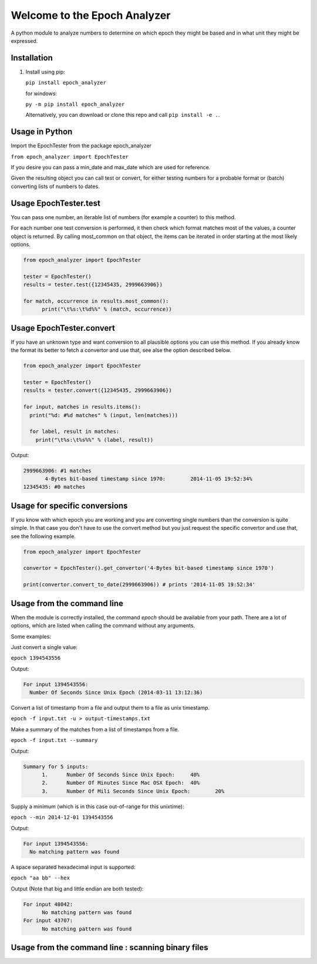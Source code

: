 =============================
Welcome to the Epoch Analyzer
=============================

.. image:: https://travis-ci.org/martinvw/epoch-analyzer.png?branch=master
    :target: https://travis-ci.org/martinvw/epoch-analyzer

.. image:: https://coveralls.io/repos/martinvw/epoch-analyzer/badge.png?branch=master
  :target: https://coveralls.io/r/martinvw/epoch-analyzer?branch=master

A python module to analyze numbers to determine on which epoch they might be based and in what unit they might be expressed.

Installation
------------

1. Install using pip:

   ``pip install epoch_analyzer``

   for windows:

   ``py -m pip install epoch_analyzer``

   Alternatively, you can download or clone this repo and call ``pip install -e .``.

Usage in Python
---------------

Import the EpochTester from the package epoch_analyzer

``from epoch_analyzer import EpochTester``

If you desire you can pass a min_date and max_date which are used for reference.

Given the resulting object you can call test or convert, for either testing numbers for a probable format or (batch) converting lists of numbers to dates.

Usage EpochTester.test
----------------------

You can pass one number, an iterable list of numbers (for example a counter) to this method.

For each number one test conversion is performed, it then check which format matches most of the values, a counter object is returned. By calling most_common on that object, the items can be iterated in order starting at the most likely options.


.. code-block:: python

  from epoch_analyzer import EpochTester

  tester = EpochTester()
  results = tester.test({12345435, 2999663906})

  for match, occurrence in results.most_common():
        print("\t%s:\t%d%%" % (match, occurrence))


Usage EpochTester.convert
-------------------------

If you have an unknown type and want conversion to all plausible options you can use this method. If you already know the format its better to fetch a convertor and use that, see alse the option described below.

.. code-block:: python

  from epoch_analyzer import EpochTester

  tester = EpochTester()
  results = tester.convert({12345435, 2999663906})

  for input, matches in results.items():
    print("%d: #%d matches" % (input, len(matches)))

    for label, result in matches:
      print("\t%s:\t%s%%" % (label, result))

Output:

.. code-block:: sh

  2999663906: #1 matches
  	 4-Bytes bit-based timestamp since 1970:	2014-11-05 19:52:34%
  12345435: #0 matches


Usage for specific conversions
------------------------------

If you know with which epoch you are working and you are converting single numbers than the conversion is quite simple. In that case you don't have to use the convert method but you just request the specific convertor and use that, see the following example.

.. code-block:: python

  from epoch_analyzer import EpochTester

  convertor = EpochTester().get_convertor('4-Bytes bit-based timestamp since 1970')

  print(convertor.convert_to_date(2999663906)) # prints '2014-11-05 19:52:34'


Usage from the command line
---------------------------

When the module is correctly installed, the command `epoch` should be available from your path. There are a lot of options, which are listed when calling the command without any arguments.

Some examples:

Just convert a single value:

``epoch 1394543556``

Output:

.. code-block:: sh

  For input 1394543556:
    Number Of Seconds Since Unix Epoch (2014-03-11 13:12:36)


Convert a list of timestamp from a file and output them to a file as unix timestamp.

``epoch -f input.txt -u > output-timestamps.txt``

Make a summary of the matches from a list of timestamps from a file.

``epoch -f input.txt --summary``

Output:

.. code-block:: sh

  Summary for 5 inputs:
  	1.	Number Of Seconds Since Unix Epoch:	40%
  	2.	Number Of Minutes Since Mac OSX Epoch:	40%
  	3.	Number Of Mili Seconds Since Unix Epoch:	20%

Supply a minimum (which is in this case out-of-range for this unixtime):

``epoch --min 2014-12-01 1394543556``

Output:

.. code-block:: sh

  For input 1394543556:
    No matching pattern was found

A space separated hexadecimal input is supported:

``epoch "aa bb" --hex``

Output (Note that big and little endian are both tested):

.. code-block:: sh

  For input 48042:
  	No matching pattern was found
  For input 43707:
  	No matching pattern was found


Usage from the command line : scanning binary files
---------------------------------------------------
